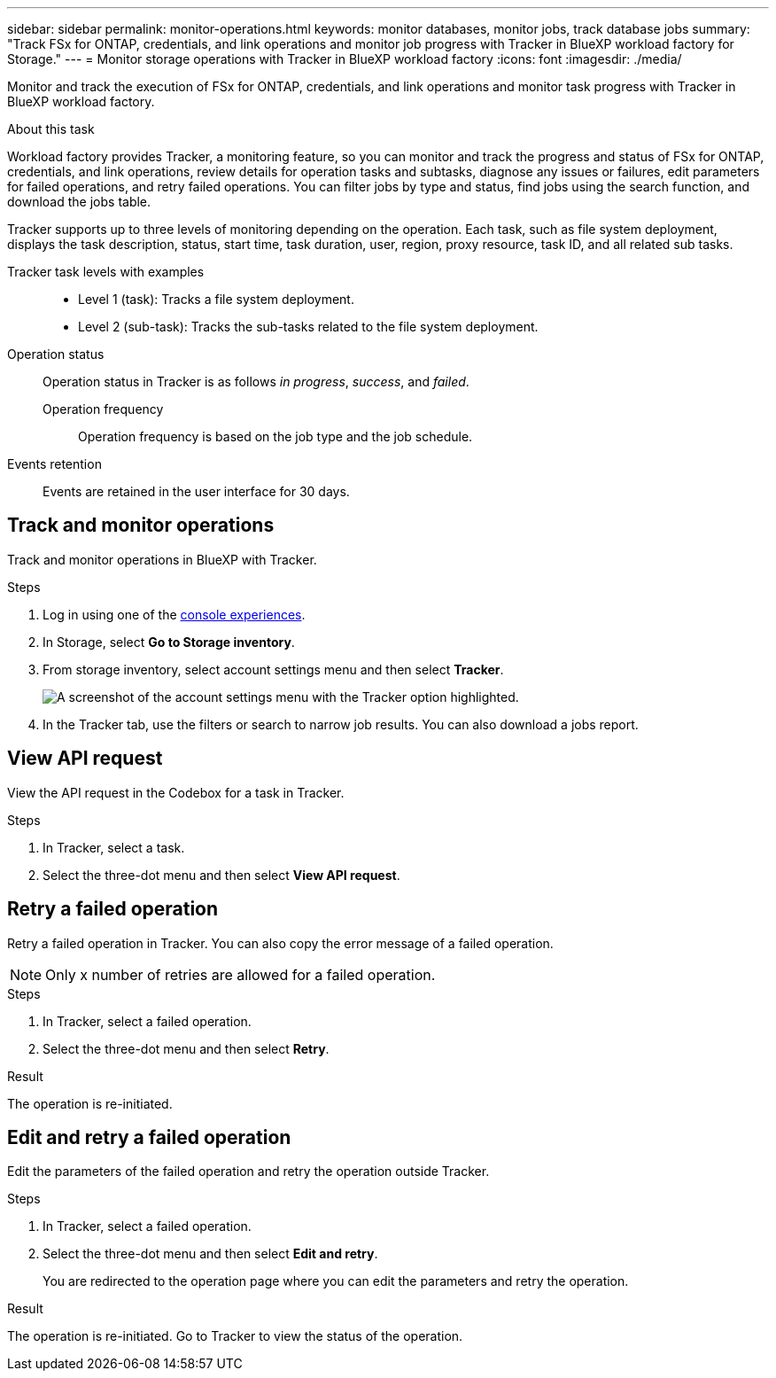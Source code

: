 ---
sidebar: sidebar
permalink: monitor-operations.html 
keywords: monitor databases, monitor jobs, track database jobs
summary: "Track FSx for ONTAP, credentials, and link operations and monitor job progress with Tracker in BlueXP workload factory for Storage."  
---
= Monitor storage operations with Tracker in BlueXP workload factory
:icons: font
:imagesdir: ./media/

[.lead]
Monitor and track the execution of FSx for ONTAP, credentials, and link operations and monitor task progress with Tracker in BlueXP workload factory. 

.About this task 
Workload factory provides Tracker, a monitoring feature, so you can monitor and track the progress and status of FSx for ONTAP, credentials, and link operations, review details for operation tasks and subtasks, diagnose any issues or failures, edit parameters for failed operations, and retry failed operations. You can filter jobs by type and status, find jobs using the search function, and download the jobs table.

Tracker supports up to three levels of monitoring depending on the operation. Each task, such as file system deployment, displays the task description, status, start time, task duration, user, region, proxy resource, task ID, and all related sub tasks.   

Tracker task levels with examples::: 

* Level 1 (task): Tracks a file system deployment.
* Level 2 (sub-task): Tracks the sub-tasks related to the file system deployment. 

Operation status:::
Operation status in Tracker is as follows _in progress_, _success_, and _failed_.

Operation frequency::
Operation frequency is based on the job type and the job schedule.

Events retention:::
Events are retained in the user interface for 30 days. 

== Track and monitor operations
Track and monitor operations in BlueXP with Tracker.

.Steps
. Log in using one of the link:https://docs.netapp.com/us-en/workload-setup-admin/console-experiences.html[console experiences^].
. In Storage, select *Go to Storage inventory*.
. From storage inventory, select account settings menu and then select *Tracker*.
+
image:screenshot-menu-tracker-option.png["A screenshot of the account settings menu with the Tracker option highlighted."] 
. In the Tracker tab, use the filters or search to narrow job results. You can also download a jobs report.  

== View API request
View the API request in the Codebox for a task in Tracker.

.Steps
. In Tracker, select a task. 
. Select the three-dot menu and then select *View API request*.

== Retry a failed operation
Retry a failed operation in Tracker. You can also copy the error message of a failed operation. 

NOTE: Only x number of retries are allowed for a failed operation.

.Steps
. In Tracker, select a failed operation.
. Select the three-dot menu and then select *Retry*. 

.Result
The operation is re-initiated.

== Edit and retry a failed operation
Edit the parameters of the failed operation and retry the operation outside Tracker. 

.Steps
. In Tracker, select a failed operation.
. Select the three-dot menu and then select *Edit and retry*.
+
You are redirected to the operation page where you can edit the parameters and retry the operation.

.Result
The operation is re-initiated. Go to Tracker to view the status of the operation.
